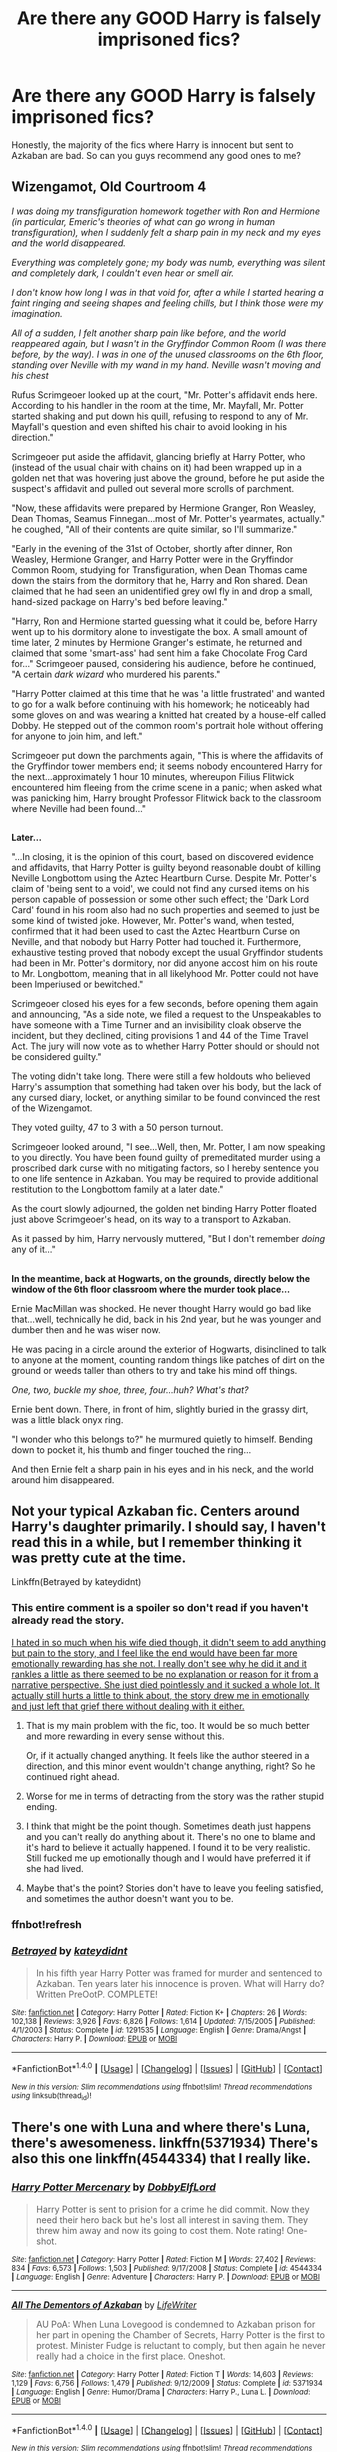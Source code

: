 #+TITLE: Are there any GOOD Harry is falsely imprisoned fics?

* Are there any GOOD Harry is falsely imprisoned fics?
:PROPERTIES:
:Author: Johnsmitish
:Score: 10
:DateUnix: 1498012699.0
:DateShort: 2017-Jun-21
:END:
Honestly, the majority of the fics where Harry is innocent but sent to Azkaban are bad. So can you guys recommend any good ones to me?


** *Wizengamot, Old Courtroom 4*

/I was doing my transfiguration homework together with Ron and Hermione (in particular, Emeric's theories of what can go wrong in human transfiguration), when I suddenly felt a sharp pain in my neck and my eyes and the world disappeared./

/Everything was completely gone; my body was numb, everything was silent and completely dark, I couldn't even hear or smell air./

/I don't know how long I was in that void for, after a while I started hearing a faint ringing and seeing shapes and feeling chills, but I think those were my imagination./

/All of a sudden, I felt another sharp pain like before, and the world reappeared again, but I wasn't in the Gryffindor Common Room (I was there before, by the way). I was in one of the unused classrooms on the 6th floor, standing over Neville with my wand in my hand. Neville wasn't moving and his chest/

Rufus Scrimgeoer looked up at the court, "Mr. Potter's affidavit ends here. According to his handler in the room at the time, Mr. Mayfall, Mr. Potter started shaking and put down his quill, refusing to respond to any of Mr. Mayfall's question and even shifted his chair to avoid looking in his direction."

Scrimgeoer put aside the affidavit, glancing briefly at Harry Potter, who (instead of the usual chair with chains on it) had been wrapped up in a golden net that was hovering just above the ground, before he put aside the suspect's affidavit and pulled out several more scrolls of parchment.

"Now, these affidavits were prepared by Hermione Granger, Ron Weasley, Dean Thomas, Seamus Finnegan...most of Mr. Potter's yearmates, actually." he coughed, "All of their contents are quite similar, so I'll summarize."

"Early in the evening of the 31st of October, shortly after dinner, Ron Weasley, Hermione Granger, and Harry Potter were in the Gryffindor Common Room, studying for Transfiguration, when Dean Thomas came down the stairs from the dormitory that he, Harry and Ron shared. Dean claimed that he had seen an unidentified grey owl fly in and drop a small, hand-sized package on Harry's bed before leaving."

"Harry, Ron and Hermione started guessing what it could be, before Harry went up to his dormitory alone to investigate the box. A small amount of time later, 2 minutes by Hermione Granger's estimate, he returned and claimed that some 'smart-ass' had sent him a fake Chocolate Frog Card for..." Scrimgeoer paused, considering his audience, before he continued, "A certain /dark wizard/ who murdered his parents."

"Harry Potter claimed at this time that he was 'a little frustrated' and wanted to go for a walk before continuing with his homework; he noticeably had some gloves on and was wearing a knitted hat created by a house-elf called Dobby. He stepped out of the common room's portrait hole without offering for anyone to join him, and left."

Scrimgeoer put down the parchments again, "This is where the affidavits of the Gryffindor tower members end; it seems nobody encountered Harry for the next...approximately 1 hour 10 minutes, whereupon Filius Flitwick encountered him fleeing from the crime scene in a panic; when asked what was panicking him, Harry brought Professor Flitwick back to the classroom where Neville had been found..."

** 
   :PROPERTIES:
   :CUSTOM_ID: section
   :END:
** 
   :PROPERTIES:
   :CUSTOM_ID: section-1
   :END:
*Later...*

"...In closing, it is the opinion of this court, based on discovered evidence and affidavits, that Harry Potter is guilty beyond reasonable doubt of killing Neville Longbottom using the Aztec Heartburn Curse. Despite Mr. Potter's claim of 'being sent to a void', we could not find any cursed items on his person capable of possession or some other such effect; the 'Dark Lord Card' found in his room also had no such properties and seemed to just be some kind of twisted joke. However, Mr. Potter's wand, when tested, confirmed that it had been used to cast the Aztec Heartburn Curse on Neville, and that nobody but Harry Potter had touched it. Furthermore, exhaustive testing proved that nobody except the usual Gryffindor students had been in Mr. Potter's dormitory, nor did anyone accost him on his route to Mr. Longbottom, meaning that in all likelyhood Mr. Potter could not have been Imperiused or bewitched."

Scrimgeoer closed his eyes for a few seconds, before opening them again and announcing, "As a side note, we filed a request to the Unspeakables to have someone with a Time Turner and an invisibility cloak observe the incident, but they declined, citing provisions 1 and 44 of the Time Travel Act. The jury will now vote as to whether Harry Potter should or should not be considered guilty."

The voting didn't take long. There were still a few holdouts who believed Harry's assumption that something had taken over his body, but the lack of any cursed diary, locket, or anything similar to be found convinced the rest of the Wizengamot.

They voted guilty, 47 to 3 with a 50 person turnout.

Scrimgeoer looked around, "I see...Well, then, Mr. Potter, I am now speaking to you directly. You have been found guilty of premeditated murder using a proscribed dark curse with no mitigating factors, so I hereby sentence you to one life sentence in Azkaban. You may be required to provide additional restitution to the Longbottom family at a later date."

As the court slowly adjourned, the golden net binding Harry Potter floated just above Scrimgeoer's head, on its way to a transport to Azkaban.

As it passed by him, Harry nervously muttered, "But I don't remember /doing/ any of it..."

** 
   :PROPERTIES:
   :CUSTOM_ID: section-2
   :END:
** 
   :PROPERTIES:
   :CUSTOM_ID: section-3
   :END:
*In the meantime, back at Hogwarts, on the grounds, directly below the window of the 6th floor classroom where the murder took place...*

Ernie MacMillan was shocked. He never thought Harry would go bad like that...well, technically he did, back in his 2nd year, but he was younger and dumber then and he was wiser now.

He was pacing in a circle around the exterior of Hogwarts, disinclined to talk to anyone at the moment, counting random things like patches of dirt on the ground or weeds taller than others to try and take his mind off things.

/One, two, buckle my shoe, three, four...huh? What's that?/

Ernie bent down. There, in front of him, slightly buried in the grassy dirt, was a little black onyx ring.

"I wonder who this belongs to?" he murmured quietly to himself. Bending down to pocket it, his thumb and finger touched the ring...

And then Ernie felt a sharp pain in his eyes and in his neck, and the world around him disappeared.
:PROPERTIES:
:Author: Avaday_Daydream
:Score: 11
:DateUnix: 1498034239.0
:DateShort: 2017-Jun-21
:END:


** Not your typical Azkaban fic. Centers around Harry's daughter primarily. I should say, I haven't read this in a while, but I remember thinking it was pretty cute at the time.

Linkffn(Betrayed by kateydidnt)
:PROPERTIES:
:Author: blandge
:Score: 8
:DateUnix: 1498017657.0
:DateShort: 2017-Jun-21
:END:

*** This entire comment is a spoiler so don't read if you haven't already read the story.

[[/spoiler][I hated in so much when his wife died though, it didn't seem to add anything but pain to the story, and I feel like the end would have been far more emotionally rewarding has she not. I really don't see why he did it and it rankles a little as there seemed to be no explanation or reason for it from a narrative perspective. She just died pointlessly and it sucked a whole lot. It actually still hurts a little to think about, the story drew me in emotionally and just left that grief there without dealing with it either.]]
:PROPERTIES:
:Score: 9
:DateUnix: 1498061960.0
:DateShort: 2017-Jun-21
:END:

**** That is my main problem with the fic, too. It would be so much better and more rewarding in every sense without this.

Or, if it actually changed anything. It feels like the author steered in a direction, and this minor event wouldn't change anything, right? So he continued right ahead.
:PROPERTIES:
:Author: fflai
:Score: 5
:DateUnix: 1498071331.0
:DateShort: 2017-Jun-21
:END:


**** Worse for me in terms of detracting from the story was the rather stupid ending.
:PROPERTIES:
:Author: __Pers
:Score: 2
:DateUnix: 1498073735.0
:DateShort: 2017-Jun-22
:END:


**** I think that might be the point though. Sometimes death just happens and you can't really do anything about it. There's no one to blame and it's hard to believe it actually happened. I found it to be very realistic. Still fucked me up emotionally though and I would have preferred it if she had lived.
:PROPERTIES:
:Author: NeutralDjinn
:Score: 1
:DateUnix: 1499324231.0
:DateShort: 2017-Jul-06
:END:


**** Maybe that's the point? Stories don't have to leave you feeling satisfied, and sometimes the author doesn't want you to be.
:PROPERTIES:
:Author: Aoloach
:Score: 1
:DateUnix: 1498065065.0
:DateShort: 2017-Jun-21
:END:


*** ffnbot!refresh
:PROPERTIES:
:Author: blandge
:Score: 2
:DateUnix: 1498017712.0
:DateShort: 2017-Jun-21
:END:


*** [[http://www.fanfiction.net/s/1291535/1/][*/Betrayed/*]] by [[https://www.fanfiction.net/u/9744/kateydidnt][/kateydidnt/]]

#+begin_quote
  In his fifth year Harry Potter was framed for murder and sentenced to Azkaban. Ten years later his innocence is proven. What will Harry do? Written PreOotP. COMPLETE!
#+end_quote

^{/Site/: [[http://www.fanfiction.net/][fanfiction.net]] *|* /Category/: Harry Potter *|* /Rated/: Fiction K+ *|* /Chapters/: 26 *|* /Words/: 102,138 *|* /Reviews/: 3,926 *|* /Favs/: 6,826 *|* /Follows/: 1,614 *|* /Updated/: 7/15/2005 *|* /Published/: 4/1/2003 *|* /Status/: Complete *|* /id/: 1291535 *|* /Language/: English *|* /Genre/: Drama/Angst *|* /Characters/: Harry P. *|* /Download/: [[http://www.ff2ebook.com/old/ffn-bot/index.php?id=1291535&source=ff&filetype=epub][EPUB]] or [[http://www.ff2ebook.com/old/ffn-bot/index.php?id=1291535&source=ff&filetype=mobi][MOBI]]}

--------------

*FanfictionBot*^{1.4.0} *|* [[[https://github.com/tusing/reddit-ffn-bot/wiki/Usage][Usage]]] | [[[https://github.com/tusing/reddit-ffn-bot/wiki/Changelog][Changelog]]] | [[[https://github.com/tusing/reddit-ffn-bot/issues/][Issues]]] | [[[https://github.com/tusing/reddit-ffn-bot/][GitHub]]] | [[[https://www.reddit.com/message/compose?to=tusing][Contact]]]

^{/New in this version: Slim recommendations using/ ffnbot!slim! /Thread recommendations using/ linksub(thread_id)!}
:PROPERTIES:
:Author: FanfictionBot
:Score: 2
:DateUnix: 1498017779.0
:DateShort: 2017-Jun-21
:END:


** There's one with Luna and where there's Luna, there's awesomeness. linkffn(5371934) There's also this one linkffn(4544334) that I really like.
:PROPERTIES:
:Author: MangoApple043
:Score: 3
:DateUnix: 1498016577.0
:DateShort: 2017-Jun-21
:END:

*** [[http://www.fanfiction.net/s/4544334/1/][*/Harry Potter Mercenary/*]] by [[https://www.fanfiction.net/u/1077111/DobbyElfLord][/DobbyElfLord/]]

#+begin_quote
  Harry Potter is sent to prision for a crime he did commit. Now they need their hero back but he's lost all interest in saving them. They threw him away and now its going to cost them. Note rating! One-shot.
#+end_quote

^{/Site/: [[http://www.fanfiction.net/][fanfiction.net]] *|* /Category/: Harry Potter *|* /Rated/: Fiction M *|* /Words/: 27,402 *|* /Reviews/: 834 *|* /Favs/: 6,573 *|* /Follows/: 1,503 *|* /Published/: 9/17/2008 *|* /Status/: Complete *|* /id/: 4544334 *|* /Language/: English *|* /Genre/: Adventure *|* /Characters/: Harry P. *|* /Download/: [[http://www.ff2ebook.com/old/ffn-bot/index.php?id=4544334&source=ff&filetype=epub][EPUB]] or [[http://www.ff2ebook.com/old/ffn-bot/index.php?id=4544334&source=ff&filetype=mobi][MOBI]]}

--------------

[[http://www.fanfiction.net/s/5371934/1/][*/All The Dementors of Azkaban/*]] by [[https://www.fanfiction.net/u/592387/LifeWriter][/LifeWriter/]]

#+begin_quote
  AU PoA: When Luna Lovegood is condemned to Azkaban prison for her part in opening the Chamber of Secrets, Harry Potter is the first to protest. Minister Fudge is reluctant to comply, but then again he never really had a choice in the first place. Oneshot.
#+end_quote

^{/Site/: [[http://www.fanfiction.net/][fanfiction.net]] *|* /Category/: Harry Potter *|* /Rated/: Fiction T *|* /Words/: 14,603 *|* /Reviews/: 1,129 *|* /Favs/: 6,756 *|* /Follows/: 1,479 *|* /Published/: 9/12/2009 *|* /Status/: Complete *|* /id/: 5371934 *|* /Language/: English *|* /Genre/: Humor/Drama *|* /Characters/: Harry P., Luna L. *|* /Download/: [[http://www.ff2ebook.com/old/ffn-bot/index.php?id=5371934&source=ff&filetype=epub][EPUB]] or [[http://www.ff2ebook.com/old/ffn-bot/index.php?id=5371934&source=ff&filetype=mobi][MOBI]]}

--------------

*FanfictionBot*^{1.4.0} *|* [[[https://github.com/tusing/reddit-ffn-bot/wiki/Usage][Usage]]] | [[[https://github.com/tusing/reddit-ffn-bot/wiki/Changelog][Changelog]]] | [[[https://github.com/tusing/reddit-ffn-bot/issues/][Issues]]] | [[[https://github.com/tusing/reddit-ffn-bot/][GitHub]]] | [[[https://www.reddit.com/message/compose?to=tusing][Contact]]]

^{/New in this version: Slim recommendations using/ ffnbot!slim! /Thread recommendations using/ linksub(thread_id)!}
:PROPERTIES:
:Author: FanfictionBot
:Score: 1
:DateUnix: 1498016649.0
:DateShort: 2017-Jun-21
:END:


** Redemption - linkffn(1480438)
:PROPERTIES:
:Author: RandomNameTakenToo
:Score: 3
:DateUnix: 1498033451.0
:DateShort: 2017-Jun-21
:END:

*** [[http://www.fanfiction.net/s/1480438/1/][*/Redemption/*]] by [[https://www.fanfiction.net/u/271132/krtshadow][/krtshadow/]]

#+begin_quote
  COMPLETE! Harry Potter has spent six years in Azkaban. Now, Dumbledore, Black and Lupin are here to retrieve him, now certain of his innocence. Will they be too late to save Harry's sanity? And if so, what does this mean for the world? AU after year 4.
#+end_quote

^{/Site/: [[http://www.fanfiction.net/][fanfiction.net]] *|* /Category/: Harry Potter *|* /Rated/: Fiction K+ *|* /Chapters/: 32 *|* /Words/: 100,077 *|* /Reviews/: 3,841 *|* /Favs/: 7,122 *|* /Follows/: 1,613 *|* /Updated/: 2/12/2004 *|* /Published/: 8/16/2003 *|* /Status/: Complete *|* /id/: 1480438 *|* /Language/: English *|* /Characters/: Harry P. *|* /Download/: [[http://www.ff2ebook.com/old/ffn-bot/index.php?id=1480438&source=ff&filetype=epub][EPUB]] or [[http://www.ff2ebook.com/old/ffn-bot/index.php?id=1480438&source=ff&filetype=mobi][MOBI]]}

--------------

*FanfictionBot*^{1.4.0} *|* [[[https://github.com/tusing/reddit-ffn-bot/wiki/Usage][Usage]]] | [[[https://github.com/tusing/reddit-ffn-bot/wiki/Changelog][Changelog]]] | [[[https://github.com/tusing/reddit-ffn-bot/issues/][Issues]]] | [[[https://github.com/tusing/reddit-ffn-bot/][GitHub]]] | [[[https://www.reddit.com/message/compose?to=tusing][Contact]]]

^{/New in this version: Slim recommendations using/ ffnbot!slim! /Thread recommendations using/ linksub(thread_id)!}
:PROPERTIES:
:Author: FanfictionBot
:Score: 2
:DateUnix: 1498033471.0
:DateShort: 2017-Jun-21
:END:


** linkffn(2208427; 3995826)
:PROPERTIES:
:Author: nypism
:Score: 1
:DateUnix: 1498082942.0
:DateShort: 2017-Jun-22
:END:

*** [[http://www.fanfiction.net/s/2208427/1/][*/Earl of the North/*]] by [[https://www.fanfiction.net/u/116880/Lord-Silvere][/Lord Silvere/]]

#+begin_quote
  Harry is framed for the mass murder of Muggles after he deals Voldemort a stunning blow. He is sent to Azkaban where he and his cell mate, Bellatrix Black, begin to discover Harry's heritage and his potential power as they plot to escape.
#+end_quote

^{/Site/: [[http://www.fanfiction.net/][fanfiction.net]] *|* /Category/: Harry Potter *|* /Rated/: Fiction T *|* /Chapters/: 50 *|* /Words/: 187,938 *|* /Reviews/: 4,488 *|* /Favs/: 7,763 *|* /Follows/: 3,864 *|* /Updated/: 11/14/2009 *|* /Published/: 1/6/2005 *|* /Status/: Complete *|* /id/: 2208427 *|* /Language/: English *|* /Genre/: Romance *|* /Characters/: Harry P., Bellatrix L. *|* /Download/: [[http://www.ff2ebook.com/old/ffn-bot/index.php?id=2208427&source=ff&filetype=epub][EPUB]] or [[http://www.ff2ebook.com/old/ffn-bot/index.php?id=2208427&source=ff&filetype=mobi][MOBI]]}

--------------

[[http://www.fanfiction.net/s/3995826/1/][*/The Hidden Hero/*]] by [[https://www.fanfiction.net/u/472737/EveBB][/EveBB/]]

#+begin_quote
  AU What if Harry knew he was a wizard and about the prophecy before he went to Hogwarts? What if he was kicked out of the Dursleys and decided to attend Hogwarts disguised as a muggleborn? Harry Ginny
#+end_quote

^{/Site/: [[http://www.fanfiction.net/][fanfiction.net]] *|* /Category/: Harry Potter *|* /Rated/: Fiction T *|* /Chapters/: 36 *|* /Words/: 181,065 *|* /Reviews/: 3,173 *|* /Favs/: 4,011 *|* /Follows/: 1,373 *|* /Updated/: 1/28/2008 *|* /Published/: 1/6/2008 *|* /Status/: Complete *|* /id/: 3995826 *|* /Language/: English *|* /Characters/: Harry P. *|* /Download/: [[http://www.ff2ebook.com/old/ffn-bot/index.php?id=3995826&source=ff&filetype=epub][EPUB]] or [[http://www.ff2ebook.com/old/ffn-bot/index.php?id=3995826&source=ff&filetype=mobi][MOBI]]}

--------------

*FanfictionBot*^{1.4.0} *|* [[[https://github.com/tusing/reddit-ffn-bot/wiki/Usage][Usage]]] | [[[https://github.com/tusing/reddit-ffn-bot/wiki/Changelog][Changelog]]] | [[[https://github.com/tusing/reddit-ffn-bot/issues/][Issues]]] | [[[https://github.com/tusing/reddit-ffn-bot/][GitHub]]] | [[[https://www.reddit.com/message/compose?to=tusing][Contact]]]

^{/New in this version: Slim recommendations using/ ffnbot!slim! /Thread recommendations using/ linksub(thread_id)!}
:PROPERTIES:
:Author: FanfictionBot
:Score: 1
:DateUnix: 1498082948.0
:DateShort: 2017-Jun-22
:END:


** Really surprised dodging prison and stealing witches has not been meantioned yet, will be starting season 3 in a few weeks Linkffn(11574569)
:PROPERTIES:
:Author: Swimmer1988
:Score: 1
:DateUnix: 1498123310.0
:DateShort: 2017-Jun-22
:END:

*** [[http://www.fanfiction.net/s/11574569/1/][*/Dodging Prison and Stealing Witches - Revenge is Best Served Raw/*]] by [[https://www.fanfiction.net/u/6791440/LeadVonE][/LeadVonE/]]

#+begin_quote
  Harry Potter has been banged up for ten years in the hellhole brig of Azkaban for a crime he didn't commit, and his traitorous brother, the not-really-boy-who-lived, has royally messed things up. After meeting Fate and Death, Harry is given a second chance to squash Voldemort, dodge a thousand years in prison, and snatch everything his hated brother holds dear. H/Hr/LL/DG/GW.
#+end_quote

^{/Site/: [[http://www.fanfiction.net/][fanfiction.net]] *|* /Category/: Harry Potter *|* /Rated/: Fiction M *|* /Chapters/: 35 *|* /Words/: 356,280 *|* /Reviews/: 4,736 *|* /Favs/: 8,758 *|* /Follows/: 11,190 *|* /Updated/: 4/5 *|* /Published/: 10/23/2015 *|* /id/: 11574569 *|* /Language/: English *|* /Genre/: Adventure/Romance *|* /Characters/: <Harry P., Hermione G., Daphne G., Ginny W.> *|* /Download/: [[http://www.ff2ebook.com/old/ffn-bot/index.php?id=11574569&source=ff&filetype=epub][EPUB]] or [[http://www.ff2ebook.com/old/ffn-bot/index.php?id=11574569&source=ff&filetype=mobi][MOBI]]}

--------------

*FanfictionBot*^{1.4.0} *|* [[[https://github.com/tusing/reddit-ffn-bot/wiki/Usage][Usage]]] | [[[https://github.com/tusing/reddit-ffn-bot/wiki/Changelog][Changelog]]] | [[[https://github.com/tusing/reddit-ffn-bot/issues/][Issues]]] | [[[https://github.com/tusing/reddit-ffn-bot/][GitHub]]] | [[[https://www.reddit.com/message/compose?to=tusing][Contact]]]

^{/New in this version: Slim recommendations using/ ffnbot!slim! /Thread recommendations using/ linksub(thread_id)!}
:PROPERTIES:
:Author: FanfictionBot
:Score: 1
:DateUnix: 1498123331.0
:DateShort: 2017-Jun-22
:END:
